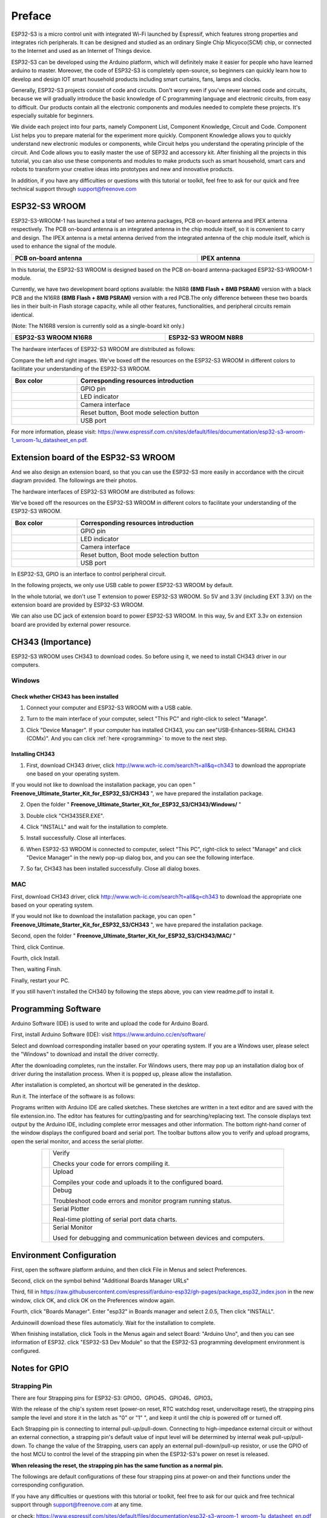 ##############################################################################
Preface
##############################################################################

ESP32-S3 is a micro control unit with integrated Wi-Fi launched by Espressif, which features strong properties and integrates rich peripherals. It can be designed and studied as an ordinary Single Chip Micyoco(SCM) chip, or connected to the Internet and used as an Internet of Things device.

ESP32-S3 can be developed using the Arduino platform, which will definitely make it easier for people who have learned arduino to master. Moreover, the code of ESP32-S3 is completely open-source, so beginners can quickly learn how to develop and design IOT smart household products including smart curtains, fans, lamps and clocks.

Generally, ESP32-S3 projects consist of code and circuits. Don't worry even if you've never learned code and circuits, because we will gradually introduce the basic knowledge of C programming language and electronic circuits, from easy to difficult. Our products contain all the electronic components and modules needed to complete these projects. It's especially suitable for beginners.

We divide each project into four parts, namely Component List, Component Knowledge, Circuit and Code. Component List helps you to prepare material for the experiment more quickly. Component Knowledge allows you to quickly understand new electronic modules or components, while Circuit helps you understand the operating principle of the circuit. And Code allows you to easily master the use of SEP32 and accessory kit. After finishing all the projects in this tutorial, you can also use these components and modules to make products such as smart household, smart cars and robots to transform your creative ideas into prototypes and new and innovative products.

In addition, if you have any difficulties or questions with this tutorial or toolkit, feel free to ask for our quick and free technical support through support@freenove.com 

ESP32-S3 WROOM
*******************************

ESP32-S3-WROOM-1 has launched a total of two antenna packages, PCB on-board antenna and IPEX antenna respectively. The PCB on-board antenna is an integrated antenna in the chip module itself, so it is convenient to carry and design. The IPEX antenna is a metal antenna derived from the integrated antenna of the chip module itself, which is used to enhance the signal of the module.

.. list-table:: 
   :width: 100%
   :header-rows: 1 
   :align: center
   
   * -  PCB on-board antenna
     -  IPEX antenna

   * -  |Preface00|
     -  |Preface01|

.. |Preface00| image:: ../_static/imgs/Preface/Preface00.png
.. |Preface01| image:: ../_static/imgs/Preface/Preface01.png

In this tutorial, the ESP32-S3 WROOM is designed based on the PCB on-board antenna-packaged ESP32-S3-WROOM-1 module. 

Currently, we have two development board options available: the N8R8 **(8MB Flash + 8MB PSRAM)** version with a black PCB and the N16R8 **(8MB Flash + 8MB PSRAM)** version with a red PCB.The only difference between these two boards lies in their built-in Flash storage capacity, while all other features, functionalities, and peripheral circuits remain identical. 

(Note: The N16R8 version is currently sold as a single-board kit only.)

.. list-table:: 
   :width: 100%
   :header-rows: 1 
   :align: center
   
   * -  ESP32-S3 WROOM N16R8
     -  ESP32-S3 WROOM N8R8

   * -  |Preface146|
     -  |Preface02|

.. |Preface146| image:: ../_static/imgs/Preface/Preface146.png
.. |Preface02| image:: ../_static/imgs/Preface/Preface02.png

The hardware interfaces of ESP32-S3 WROOM are distributed as follows:

.. image:: ../_static/imgs/Preface/Preface03.png
    :align: center

Compare the left and right images. We've boxed off the resources on the ESP32-S3 WROOM in different colors to facilitate your understanding of the ESP32-S3 WROOM.

.. list-table:: 
   :width: 100%
   :header-rows: 1 
   :align: center
   
   * -  Box color
     -  Corresponding resources introduction

   * -  |Preface04|
     -  GPIO pin

   * -  |Preface05|
     -  LED indicator

   * -  |Preface06|
     -  Camera interface

   * -  |Preface07|
     -  Reset button, Boot mode selection button 

   * -  |Preface08|
     -  USB port

.. |Preface04| image:: ../_static/imgs/Preface/Preface04.png
.. |Preface05| image:: ../_static/imgs/Preface/Preface05.png
.. |Preface06| image:: ../_static/imgs/Preface/Preface06.png
.. |Preface07| image:: ../_static/imgs/Preface/Preface07.png
.. |Preface08| image:: ../_static/imgs/Preface/Preface08.png

For more information, please visit: https://www.espressif.com.cn/sites/default/files/documentation/esp32-s3-wroom-1_wroom-1u_datasheet_en.pdf. 

Extension board of the ESP32-S3 WROOM
*********************************************

And we also design an extension board, so that you can use the ESP32-S3 more easily in accordance with the circuit diagram provided. The followings are their photos. 

The hardware interfaces of ESP32-S3 WROOM are distributed as follows:

.. image:: ../_static/imgs/Preface/Preface09.png
    :align: center

We've boxed off the resources on the ESP32-S3 WROOM in different colors to facilitate your understanding of the ESP32-S3 WROOM.

.. list-table:: 
   :width: 100%
   :header-rows: 1 
   :align: center
   
   * -  Box color
     -  Corresponding resources introduction

   * -  |Preface10|
     -  GPIO pin

   * -  |Preface11|
     -  LED indicator

   * -  |Preface12|
     -  Camera interface

   * -  |Preface13|
     -  Reset button, Boot mode selection button 

   * -  |Preface14|
     -  USB port

.. |Preface10| image:: ../_static/imgs/Preface/Preface10.png
.. |Preface11| image:: ../_static/imgs/Preface/Preface11.png
.. |Preface12| image:: ../_static/imgs/Preface/Preface12.png
.. |Preface13| image:: ../_static/imgs/Preface/Preface13.png
.. |Preface14| image:: ../_static/imgs/Preface/Preface14.png

In ESP32-S3, GPIO is an interface to control peripheral circuit.

In the following projects, we only use USB cable to power ESP32-S3 WROOM by default.

In the whole tutorial, we don't use T extension to power ESP32-S3 WROOM. So 5V and 3.3V (including EXT 3.3V) on the extension board are provided by ESP32-S3 WROOM. 

We can also use DC jack of extension board to power ESP32-S3 WROOM. In this way, 5v and EXT 3.3v on extension board are provided by external power resource.

CH343 (Importance)
***************************************

ESP32-S3 WROOM uses CH343 to download codes. So before using it, we need to install CH343 driver in our computers.

Windows
============================================

Check whether CH343 has been installed
---------------------------------------------------

1.	Connect your computer and ESP32-S3 WROOM with a USB cable.

.. image:: ../_static/imgs/Preface/Preface15.png
    :align: center

2.	Turn to the main interface of your computer, select "This PC" and right-click to select "Manage".

.. image:: ../_static/imgs/Preface/Preface16.png
    :align: center

3.	Click "Device Manager". If your computer has installed CH343, you can see"USB-Enhances-SERIAL CH343 (COMx)". And you can click :ref:`here <programming>` to move to the next step.

.. image:: ../_static/imgs/Preface/Preface17.png
    :align: center

Installing CH343
---------------------------------------

1.	First, download CH343 driver, click http://www.wch-ic.com/search?t=all&q=ch343 to download the appropriate one based on your operating system.

.. image:: ../_static/imgs/Preface/Preface18.png
    :align: center

If you would not like to download the installation package, you can open " **Freenove_Ultimate_Starter_Kit_for_ESP32_S3/CH343** ", we have prepared the installation package.

.. image:: ../_static/imgs/Preface/Preface19.png
    :align: center

2.	Open the folder " **Freenove_Ultimate_Starter_Kit_for_ESP32_S3/CH343/Windows/** "

.. image:: ../_static/imgs/Preface/Preface20.png
    :align: center

3.	Double click "CH343SER.EXE".

.. image:: ../_static/imgs/Preface/Preface21.png
    :align: center

4.	Click "INSTALL" and wait for the installation to complete.

.. image:: ../_static/imgs/Preface/Preface22.png
    :align: center

5.	Install successfully. Close all interfaces.

.. image:: ../_static/imgs/Preface/Preface23.png
    :align: center

6.	When ESP32-S3 WROOM is connected to computer, select "This PC", right-click to select "Manage" and click "Device Manager" in the newly pop-up dialog box, and you can see the following interface.

.. image:: ../_static/imgs/Preface/Preface24.png
    :align: center

7.	So far, CH343 has been installed successfully. Close all dialog boxes. 

MAC
================================

First, download CH343 driver, click http://www.wch-ic.com/search?t=all&q=ch343 to download the appropriate one based on your operating system.

.. image:: ../_static/imgs/Preface/Preface25.png
    :align: center

If you would not like to download the installation package, you can open " **Freenove_Ultimate_Starter_Kit_for_ESP32_S3/CH343** ", we have prepared the installation package.

Second, open the folder " **Freenove_Ultimate_Starter_Kit_for_ESP32_S3/CH343/MAC/** "

.. image:: ../_static/imgs/Preface/Preface26.png
    :align: center

Third, click Continue.

.. image:: ../_static/imgs/Preface/Preface27.png
    :align: center

Fourth, click Install.

.. image:: ../_static/imgs/Preface/Preface28.png
    :align: center

Then, waiting Finsh.

.. image:: ../_static/imgs/Preface/Preface29.png
    :align: center

Finally, restart your PC.

.. image:: ../_static/imgs/Preface/Preface30.png
    :align: center

If you still haven't installed the CH340 by following the steps above, you can view readme.pdf to install it. 

.. image:: ../_static/imgs/Preface/Preface31.png
    :align: center

Programming Software
****************************************************************

Arduino Software (IDE) is used to write and upload the code for Arduino Board.

First, install Arduino Software (IDE): visit https://www.arduino.cc/en/software/

.. image:: ../_static/imgs/ArduinoIDE/Preface03.png
    :align: center
    :width: 99%
    :class: image-border

Select and download corresponding installer based on your operating system. If you are a Windows user, please select the "Windows" to download and install the driver correctly.

.. image:: ../_static/imgs/ArduinoIDE/Preface04.png
    :align: center

After the downloading completes, run the installer. For Windows users, there may pop up an installation dialog box of driver during the installation process. When it is popped up, please allow the installation.

After installation is completed, an shortcut will be generated in the desktop.

.. image:: ../_static/imgs/ArduinoIDE/Preface05.png
    :align: center

Run it. The interface of the software is as follows:

.. image:: ../_static/imgs/ArduinoIDE/Preface06.png
    :align: center

Programs written with Arduino IDE are called sketches. These sketches are written in a text editor and are saved with the file extension.ino. The editor has features for cutting/pasting and for searching/replacing text. The console displays text output by the Arduino IDE, including complete error messages and other information. The bottom right-hand corner of the window displays the configured board and serial port. The toolbar buttons allow you to verify and upload programs, open the serial monitor, and access the serial plotter.

.. table::
    :align: center
    :class: table-line
    :width: 80%
    
    +-------------+---------------------------------------------------------------------+
    | |Arduino07| | Verify                                                              |
    |             |                                                                     |
    |             | Checks your code for errors compiling it.                           |
    +-------------+---------------------------------------------------------------------+
    | |Arduino08| | Upload                                                              |
    |             |                                                                     |
    |             | Compiles your code and uploads it to the configured board.          |
    +-------------+---------------------------------------------------------------------+
    | |Arduino09| | Debug                                                               |
    |             |                                                                     |
    |             | Troubleshoot code errors and monitor program running status.        |
    +-------------+---------------------------------------------------------------------+
    | |Arduino10| | Serial Plotter                                                      |
    |             |                                                                     |
    |             | Real-time plotting of serial port data charts.                      |
    +-------------+---------------------------------------------------------------------+
    | |Arduino11| | Serial Monitor                                                      |
    |             |                                                                     |
    |             | Used for debugging and communication between devices and computers. |
    +-------------+---------------------------------------------------------------------+

.. |Arduino07| image:: ../_static/imgs/ArduinoIDE/Preface07.png
.. |Arduino08| image:: ../_static/imgs/ArduinoIDE/Preface08.png
.. |Arduino09| image:: ../_static/imgs/ArduinoIDE/Preface09.png
.. |Arduino10| image:: ../_static/imgs/ArduinoIDE/Preface10.png
.. |Arduino11| image:: ../_static/imgs/ArduinoIDE/Preface11.png

Environment Configuration
*********************************

First, open the software platform arduino, and then click File in Menus and select Preferences.

.. image:: ../_static/imgs/Preface/Preface42.png
    :align: center

Second, click on the symbol behind "Additional Boards Manager URLs" 

.. image:: ../_static/imgs/Preface/Preface43.png
    :align: center
    :class: image-border
    :width: 60%

Third, fill in https://raw.githubusercontent.com/espressif/arduino-esp32/gh-pages/package_esp32_index.json in the new window, click OK, and click OK on the Preferences window again.

.. image:: ../_static/imgs/Preface/Preface44.png
    :align: center

Fourth, click "Boards Manager". Enter "esp32" in Boards manager and select 2.0.5, Then click "INSTALL".

.. image:: ../_static/imgs/Preface/Preface45.png
    :align: center

Arduinowill download these files automaticly. Wait for the installation to complete.

.. image:: ../_static/imgs/Preface/Preface46.png
    :align: center

When finishing installation, click Tools in the Menus again and select Board: "Arduino Uno", and then you can see information of ESP32. click "ESP32-S3 Dev Module" so that the ESP32-S3 programming development environment is configured.

.. image:: ../_static/imgs/Preface/Preface47.png
    :align: center

Notes for GPIO
******************************

Strapping Pin
============================

There are four Strapping pins for ESP32-S3: GPIO0、GPIO45、GPIO46、GPIO3。

With the release of the chip's system reset (power-on reset, RTC watchdog reset, undervoltage reset), the strapping pins sample the level and store it in the latch as "0" or "1" ", and keep it until the chip is powered off or turned off.

Each Strapping pin is connecting to internal pull-up/pull-down.  Connecting to high-impedance external circuit or without an external connection, a strapping pin's default value of input level will be determined by internal weak pull-up/pull-down. To change the value of the Strapping, users can apply an external pull-down/pull-up resistor, or use the GPIO of the host MCU to control the level of the strapping pin when the ESP32-S3's power on reset is released.

**When releasing the reset, the strapping pin has the same function as a normal pin.**

The followings are default configurations of these four strapping pins at power-on and their functions under the corresponding configuration.

.. image:: ../_static/imgs/Preface/Preface48.png
    :align: center

If you have any difficulties or questions with this tutorial or toolkit, feel free to ask for our quick and free technical support through support@freenove.com at any time.

or check: https://www.espressif.com/sites/default/files/documentation/esp32-s3-wroom-1_wroom-1u_datasheet_en.pdf

PSRAM Pin
================================

The module on the ESP32-S3-WROOM board uses the ESP32-S3R8 chip with 8MB of external Flash. When we use the OPI PSRAM, please note that the GPIO35-GPIO37 on the ESP32-S3-WROOM board will not be available for other purposes. When OPI PSRAM is not used, GPIO35-GPIO37 on the board can be used as normal GPIO.

.. image:: ../_static/imgs/Preface/Preface49.png
    :align: center

SDcard Pin
================================

An SDcard slot is integrated on the back of the ESP32-S3-WROOM board. We can use GPIO38-GPIO40 of ESP32-S3-WROOM to drive SD card.

The SDcard of ESP32-S3-WROOM uses SDMMC, a 1-bit bus driving method, which has been integrated in the Arduino IDE, and we can call the "SD_MMC.h" library to drive it. For details, see the SDcard chapter in this tutorial.

USB Pin
================================

In Micropython, GPIO19 and GPIO20 are used for the USB function of ESP32S3, so they cannot be used as other functions!

Cam Pin
================================

.. image:: ../_static/imgs/Preface/Preface50.png
    :align: center

|

.. list-table:: 
   :width: 50%
   :align: center
   :widths: 1 1
   :header-rows: 1
   :class: text-center zebra
   
   * -  CAM_Pin
     -  GPIO_pin 

   * -  SIOD
     -  GPIO4

   * -  SIOC
     -  GPIO5

   * -  CSI_VYSNC
     -  GPIO6

   * -  CSI_HREF
     -  GPIO7

   * -  CSI_Y9
     -  GPIO16

   * -  XCLK
     -  GPIO15

   * -  CSI_Y8
     -  GPIO17

   * -  CSI_Y7
     -  GPIO18

   * -  CSI_PCLK
     -  GPIO13

   * -  CSI_Y6
     -  GPIO12

   * -  CSI_Y2
     -  GPIO11

   * -  CSI_Y5
     -  GPIO10

   * -  CSI_Y3
     -  GPIO9

   * -  CSI_Y4
     -  GPIO8

If you have any questions about the information of GPIO, you can click here to go back to ESP32-S3 WROOM to view specific information about GPIO.

or check: https://www.espressif.com/sites/default/files/documentation/esp32-s3_datasheet_en.pdf.